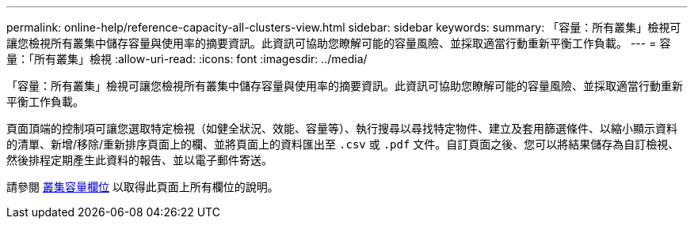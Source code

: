 ---
permalink: online-help/reference-capacity-all-clusters-view.html 
sidebar: sidebar 
keywords:  
summary: 「容量：所有叢集」檢視可讓您檢視所有叢集中儲存容量與使用率的摘要資訊。此資訊可協助您瞭解可能的容量風險、並採取適當行動重新平衡工作負載。 
---
= 容量：「所有叢集」檢視
:allow-uri-read: 
:icons: font
:imagesdir: ../media/


[role="lead"]
「容量：所有叢集」檢視可讓您檢視所有叢集中儲存容量與使用率的摘要資訊。此資訊可協助您瞭解可能的容量風險、並採取適當行動重新平衡工作負載。

頁面頂端的控制項可讓您選取特定檢視（如健全狀況、效能、容量等）、執行搜尋以尋找特定物件、建立及套用篩選條件、以縮小顯示資料的清單、新增/移除/重新排序頁面上的欄、並將頁面上的資料匯出至 `.csv` 或 `.pdf` 文件。自訂頁面之後、您可以將結果儲存為自訂檢視、然後排程定期產生此資料的報告、並以電子郵件寄送。

請參閱 xref:reference-cluster-capacity-fields.adoc[叢集容量欄位] 以取得此頁面上所有欄位的說明。
